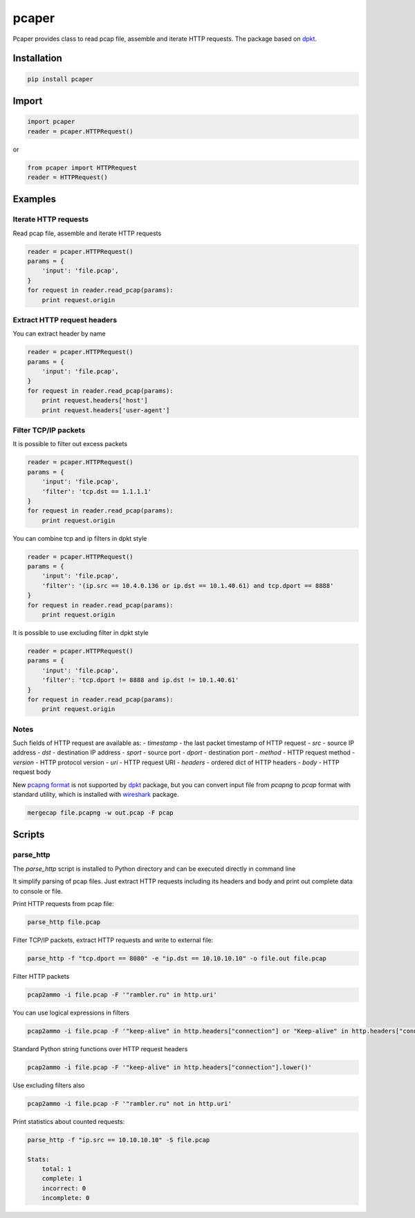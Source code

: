 ==============================
pcaper
==============================

.. image:: https://travis-ci.org/travis-ci/travis-web.svg?branch=master
    :target: https://travis-ci.org/travis-ci/travis-web

.. image:: https://codecov.io/gh/gaainf/pcaper/branch/master/graph/badge.svg
    :target: https://codecov.io/gh/gaainf/pcaper/

Pcaper provides class to read pcap file, assemble and iterate HTTP requests.
The package based on `dpkt <https://github.com/kbandla/dpkt/>`_.

************
Installation
************
.. code:: python

    pip install pcaper

************
Import
************
.. code:: python

    import pcaper
    reader = pcaper.HTTPRequest()

or

.. code:: python

    from pcaper import HTTPRequest
    reader = HTTPRequest()

********
Examples
********

Iterate HTTP requests
*********************

Read pcap file, assemble and iterate HTTP requests

.. code:: python

    reader = pcaper.HTTPRequest()
    params = {
        'input': 'file.pcap',
    }
    for request in reader.read_pcap(params):
        print request.origin

Extract HTTP request headers
****************************

You can extract header by name

.. code:: python

    reader = pcaper.HTTPRequest()
    params = {
        'input': 'file.pcap',
    }
    for request in reader.read_pcap(params):
        print request.headers['host']
        print request.headers['user-agent']

Filter TCP/IP packets
*********************

It is possible to filter out excess packets

.. code:: python

    reader = pcaper.HTTPRequest()
    params = {
        'input': 'file.pcap',
        'filter': 'tcp.dst == 1.1.1.1'
    }
    for request in reader.read_pcap(params):
        print request.origin


You can combine tcp and ip filters in dpkt style

.. code:: python

    reader = pcaper.HTTPRequest()
    params = {
        'input': 'file.pcap',
        'filter': '(ip.src == 10.4.0.136 or ip.dst == 10.1.40.61) and tcp.dport == 8888'
    }
    for request in reader.read_pcap(params):
        print request.origin

It is possible to use excluding filter in dpkt style

.. code:: python

    reader = pcaper.HTTPRequest()
    params = {
        'input': 'file.pcap',
        'filter': 'tcp.dport != 8888 and ip.dst != 10.1.40.61'
    }
    for request in reader.read_pcap(params):
        print request.origin

Notes
*****

Such fields of HTTP request are available as:
- `timestamp` - the last packet timestamp of HTTP request
- `src` - source IP address
- `dst` - destination IP address
- `sport` - source port
- `dport` - destination port
- `method` - HTTP request method
- `version` - HTTP protocol version
- `uri` - HTTP request URI
- `headers` - ordered dict of HTTP headers
- `body` - HTTP request body

New `pcapng format <https://pcapng.github.io/pcapng//>`_ is not supported by `dpkt <https://github.com/kbandla/dpkt/>`_ package,
but you can convert input file from `pcapng` to `pcap` format
with standard utility, which is installed with `wireshark <https://www.wireshark.org//>`_ package.

.. code:: bash

    mergecap file.pcapng -w out.pcap -F pcap

*******
Scripts
*******

parse_http
**********

The `parse_http` script is installed to Python directory
and can be executed directly in command line

It simplify parsing of pcap files. Just extract HTTP requests
including its headers and body and print out complete data to console or file.

Print HTTP requests from pcap file:

.. code:: bash

    parse_http file.pcap

Filter TCP/IP packets, extract HTTP requests and write to external file:

.. code:: bash

    parse_http -f "tcp.dport == 8080" -e "ip.dst == 10.10.10.10" -o file.out file.pcap

Filter HTTP packets

.. code:: bash

    pcap2ammo -i file.pcap -F '"rambler.ru" in http.uri'

You can use logical expressions in filters

.. code:: bash

    pcap2ammo -i file.pcap -F '"keep-alive" in http.headers["connection"] or "Keep-alive" in http.headers["connection"]'

Standard Python string functions over HTTP request headers

.. code:: bash

    pcap2ammo -i file.pcap -F '"keep-alive" in http.headers["connection"].lower()'

Use excluding filters also

.. code:: bash

    pcap2ammo -i file.pcap -F '"rambler.ru" not in http.uri'

Print statistics about counted requests:

.. code:: bash

    parse_http -f "ip.src == 10.10.10.10" -S file.pcap

    Stats:
        total: 1
        complete: 1
        incorrect: 0
        incomplete: 0
